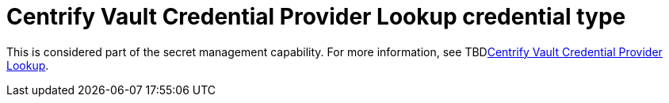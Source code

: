[id="ref-controller-credential-centrify-vault"]

= Centrify Vault Credential Provider Lookup credential type

This is considered part of the secret management capability.
For more information, see TBDlink:{BaseURL}/red_hat_ansible_automation_platform/{PlatformVers}/html-single/configuring_automation_execution/assembly-controller-secret-management#ref-centrify-vault-lookup[Centrify Vault Credential Provider Lookup].